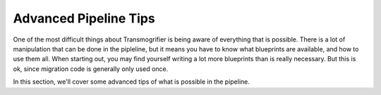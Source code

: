 ======================
Advanced Pipeline Tips
======================

One of the most difficult things about Transmogrifier is being aware of everything that is possible.
There is a lot of manipulation that can be done in the pipleline, but it means you have to know what blueprints are available, and how to use them all.
When starting out, you may find yourself writing a lot more blueprints than is really necessary.
But this is ok, since migration code is generally only used once.

In this section, we'll cover some advanced tips of what is possible in the pipeline.